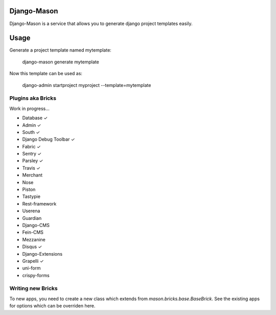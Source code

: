 -------------
Django-Mason
-------------

|TravisCI|_

.. |TravisCI| image:: https://api.travis-ci.org/agiliq/mason.png?branch=master
.. _TravisCI: https://travis-ci.org/agiliq/mason

Django-Mason is a service that allows you to generate django project templates
easily.

-----
Usage
-----

Generate a project template named mytemplate:

    django-mason generate mytemplate

Now this template can be used as:

    django-admin startproject myproject --template=mytemplate


Plugins aka Bricks
---------------------

Work in progress...

* Database ✓
* Admin ✓
* South ✓
* Django Debug Toolbar ✓
* Fabric ✓
* Sentry ✓
* Parsley ✓
* Travis ✓
* Merchant
* Nose
* Piston
* Tastypie
* Rest-framework
* Userena
* Guardian
* Django-CMS
* Fein-CMS
* Mezzanine
* Disqus ✓
* Django-Extensions
* Grapelli ✓
* uni-form
* crispy-forms



Writing new Bricks
-------------------

To new apps, you need to create a new class which extends from
`mason.bricks.base.BaseBrick`. See the existing apps for options which can be
overriden here.
